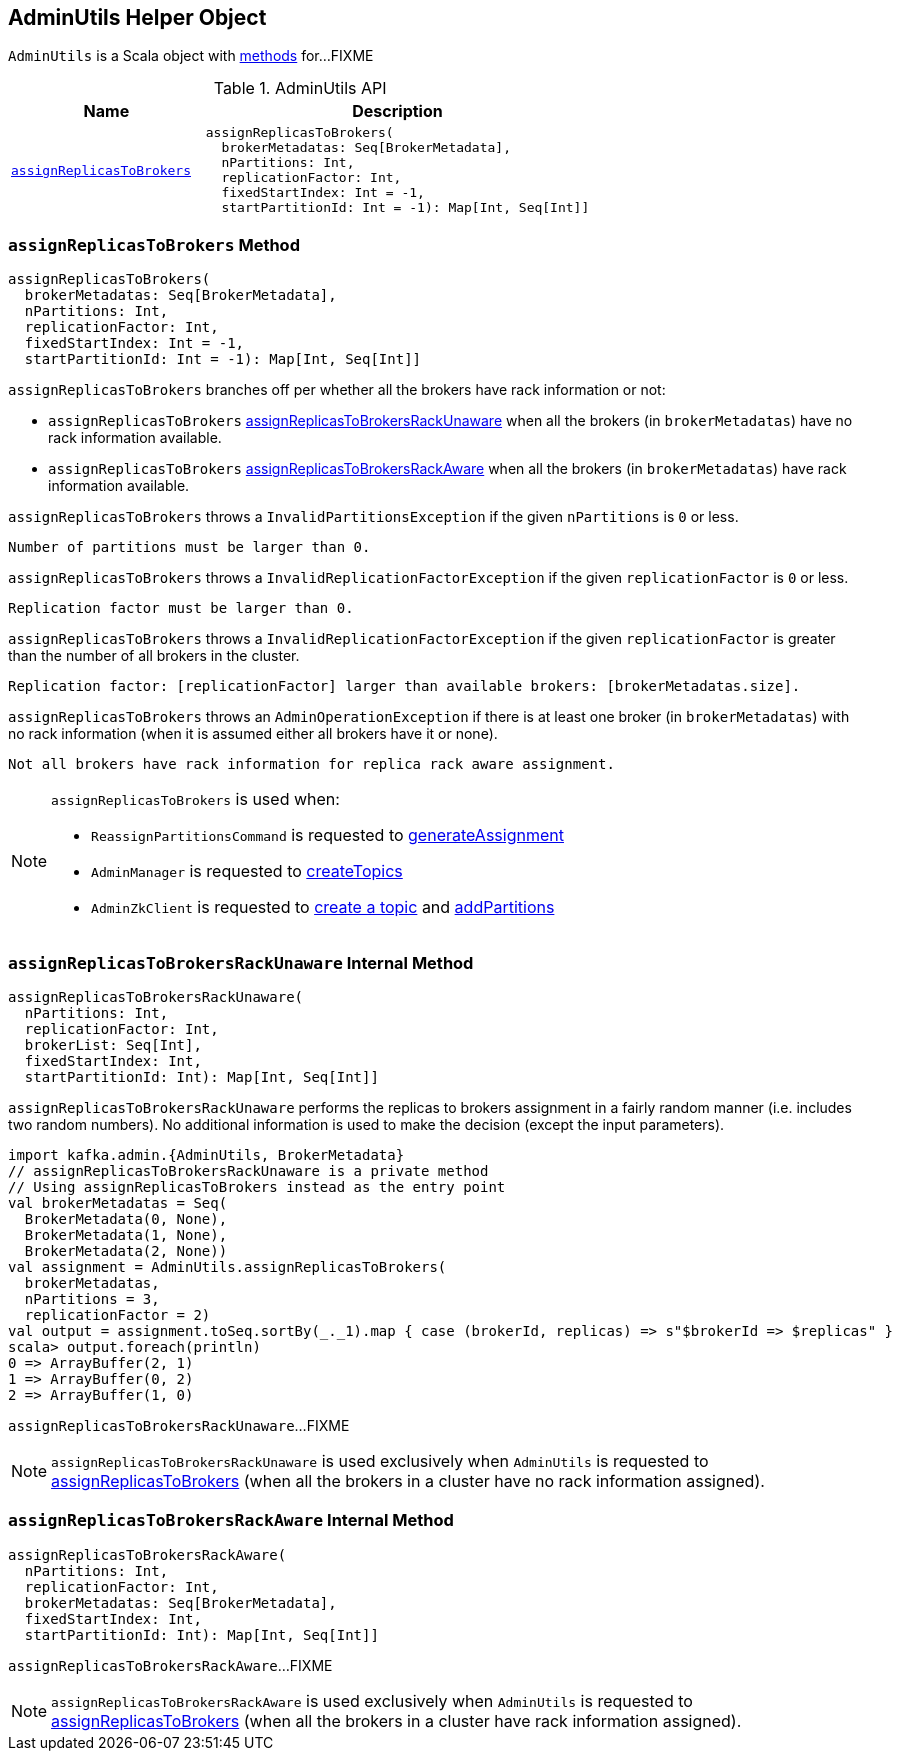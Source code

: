 == [[AdminUtils]] AdminUtils Helper Object

`AdminUtils` is a Scala object with <<methods, methods>> for...FIXME

[[methods]]
.AdminUtils API
[cols="1m,2",options="header",width="100%"]
|===
| Name
| Description

| <<assignReplicasToBrokers-internals, assignReplicasToBrokers>>
a| [[assignReplicasToBrokers]]

[source, scala]
----
assignReplicasToBrokers(
  brokerMetadatas: Seq[BrokerMetadata],
  nPartitions: Int,
  replicationFactor: Int,
  fixedStartIndex: Int = -1,
  startPartitionId: Int = -1): Map[Int, Seq[Int]]
----
|===

=== [[assignReplicasToBrokers-internals]] `assignReplicasToBrokers` Method

[source, scala]
----
assignReplicasToBrokers(
  brokerMetadatas: Seq[BrokerMetadata],
  nPartitions: Int,
  replicationFactor: Int,
  fixedStartIndex: Int = -1,
  startPartitionId: Int = -1): Map[Int, Seq[Int]]
----

`assignReplicasToBrokers` branches off per whether all the brokers have rack information or not:

* `assignReplicasToBrokers` <<assignReplicasToBrokersRackUnaware, assignReplicasToBrokersRackUnaware>> when all the brokers (in `brokerMetadatas`) have no rack information available.

* `assignReplicasToBrokers` <<assignReplicasToBrokersRackAware, assignReplicasToBrokersRackAware>> when all the brokers (in `brokerMetadatas`) have rack information available.

`assignReplicasToBrokers` throws a `InvalidPartitionsException` if the given `nPartitions` is `0` or less.

```
Number of partitions must be larger than 0.
```

`assignReplicasToBrokers` throws a `InvalidReplicationFactorException` if the given `replicationFactor` is `0` or less.

```
Replication factor must be larger than 0.
```

`assignReplicasToBrokers` throws a `InvalidReplicationFactorException` if the given `replicationFactor` is greater than the number of all brokers in the cluster.

```
Replication factor: [replicationFactor] larger than available brokers: [brokerMetadatas.size].
```

`assignReplicasToBrokers` throws an `AdminOperationException` if there is at least one broker (in `brokerMetadatas`) with no rack information (when it is assumed either all brokers have it or none).

```
Not all brokers have rack information for replica rack aware assignment.
```

[NOTE]
====
`assignReplicasToBrokers` is used when:

* `ReassignPartitionsCommand` is requested to <<kafka-admin-ReassignPartitionsCommand.adoc#generateAssignment, generateAssignment>>

* `AdminManager` is requested to <<kafka-server-AdminManager.adoc#createTopics, createTopics>>

* `AdminZkClient` is requested to <<kafka-zk-AdminZkClient.adoc#createTopic, create a topic>> and <<kafka-zk-AdminZkClient.adoc#addPartitions, addPartitions>>
====

=== [[assignReplicasToBrokersRackUnaware]] `assignReplicasToBrokersRackUnaware` Internal Method

[source, scala]
----
assignReplicasToBrokersRackUnaware(
  nPartitions: Int,
  replicationFactor: Int,
  brokerList: Seq[Int],
  fixedStartIndex: Int,
  startPartitionId: Int): Map[Int, Seq[Int]]
----

`assignReplicasToBrokersRackUnaware` performs the replicas to brokers assignment in a fairly random manner (i.e. includes two random numbers). No additional information is used to make the decision (except the input parameters).

[source, scala]
----
import kafka.admin.{AdminUtils, BrokerMetadata}
// assignReplicasToBrokersRackUnaware is a private method
// Using assignReplicasToBrokers instead as the entry point
val brokerMetadatas = Seq(
  BrokerMetadata(0, None),
  BrokerMetadata(1, None),
  BrokerMetadata(2, None))
val assignment = AdminUtils.assignReplicasToBrokers(
  brokerMetadatas,
  nPartitions = 3,
  replicationFactor = 2)
val output = assignment.toSeq.sortBy(_._1).map { case (brokerId, replicas) => s"$brokerId => $replicas" }
scala> output.foreach(println)
0 => ArrayBuffer(2, 1)
1 => ArrayBuffer(0, 2)
2 => ArrayBuffer(1, 0)
----

`assignReplicasToBrokersRackUnaware`...FIXME

NOTE: `assignReplicasToBrokersRackUnaware` is used exclusively when `AdminUtils` is requested to <<assignReplicasToBrokers, assignReplicasToBrokers>> (when all the brokers in a cluster have no rack information assigned).

=== [[assignReplicasToBrokersRackAware]] `assignReplicasToBrokersRackAware` Internal Method

[source, scala]
----
assignReplicasToBrokersRackAware(
  nPartitions: Int,
  replicationFactor: Int,
  brokerMetadatas: Seq[BrokerMetadata],
  fixedStartIndex: Int,
  startPartitionId: Int): Map[Int, Seq[Int]]
----

`assignReplicasToBrokersRackAware`...FIXME

NOTE: `assignReplicasToBrokersRackAware` is used exclusively when `AdminUtils` is requested to <<assignReplicasToBrokers, assignReplicasToBrokers>> (when all the brokers in a cluster have rack information assigned).
